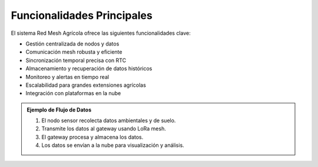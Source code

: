Funcionalidades Principales
============================

El sistema Red Mesh Agrícola ofrece las siguientes funcionalidades clave:

- Gestión centralizada de nodos y datos
- Comunicación mesh robusta y eficiente
- Sincronización temporal precisa con RTC
- Almacenamiento y recuperación de datos históricos
- Monitoreo y alertas en tiempo real
- Escalabilidad para grandes extensiones agrícolas
- Integración con plataformas en la nube

.. admonition:: Ejemplo de Flujo de Datos
   :class: tip

   1. El nodo sensor recolecta datos ambientales y de suelo.
   2. Transmite los datos al gateway usando LoRa mesh.
   3. El gateway procesa y almacena los datos.
   4. Los datos se envían a la nube para visualización y análisis. 